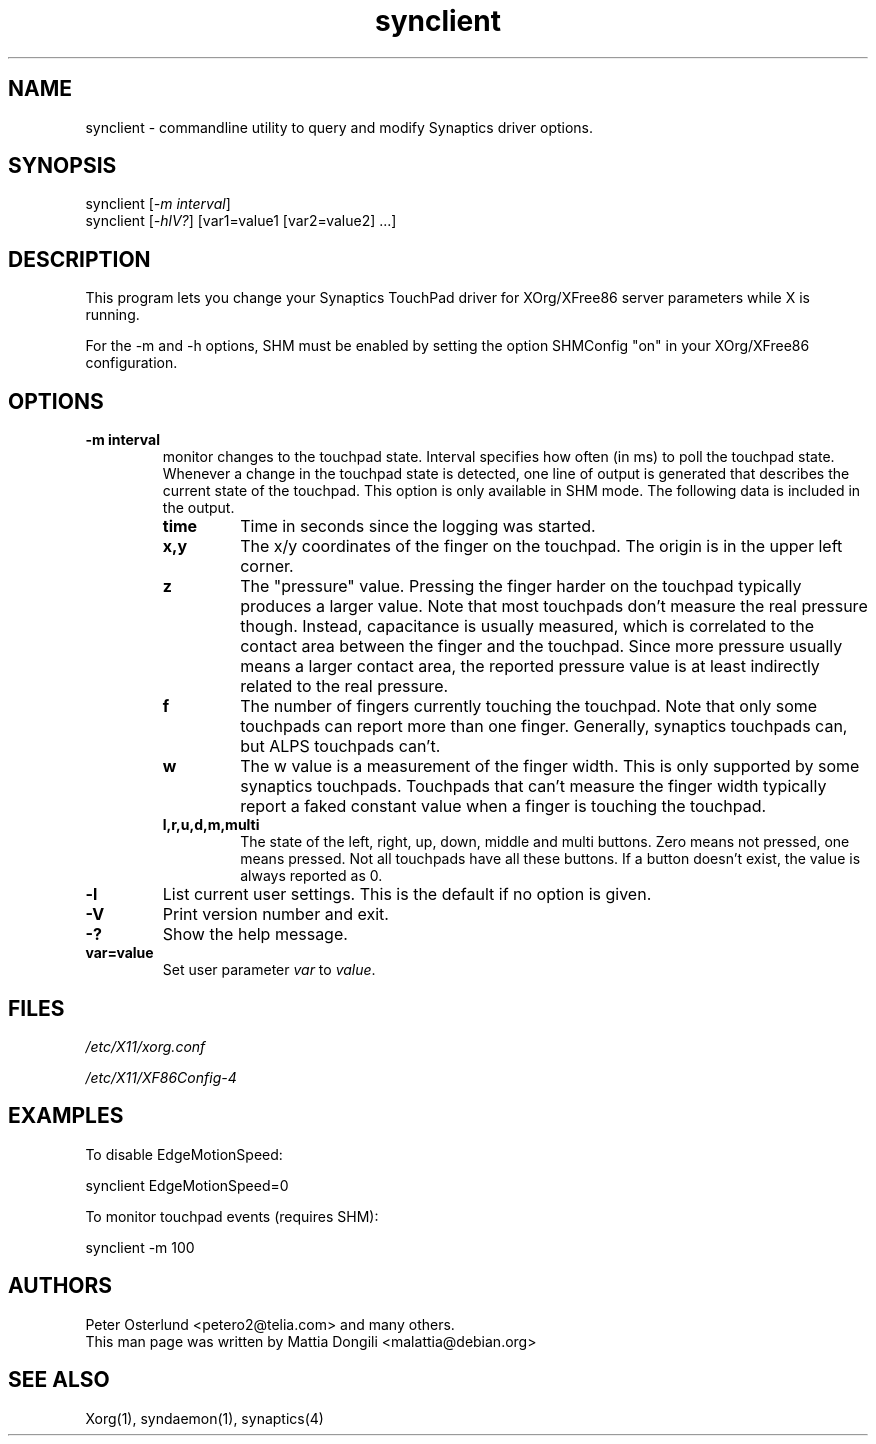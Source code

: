 .\" shorthand for double quote that works everywhere.
.ds q \N'34'
.TH synclient 1 "xf86-input-synaptics 1.6.1" "X Version 11"
.SH NAME
.LP
synclient \- commandline utility to query and modify Synaptics driver
options.
.SH "SYNOPSIS"
.LP
synclient [\fI\-m interval\fP]
.br
synclient [\fI\-hlV?\fP] [var1=value1 [var2=value2] ...]
.SH "DESCRIPTION"
.LP
This program lets you change your Synaptics TouchPad driver for
XOrg/XFree86 server parameters while X is running. 

For the -m and -h options, SHM must be enabled by setting the option SHMConfig
"on" in your XOrg/XFree86 configuration.
.SH "OPTIONS"
.LP
.TP
\fB\-m interval\fR
monitor changes to the touchpad state.
.
Interval specifies how often (in ms) to poll the touchpad state.
.
Whenever a change in the touchpad state is detected, one line of
output is generated that describes the current state of the touchpad.
This option is only available in SHM mode.
.
The following data is included in the output.
.RS
.TP
\fBtime\fR
Time in seconds since the logging was started.
.TP
\fBx,y\fR
The x/y coordinates of the finger on the touchpad.
.
The origin is in the upper left corner.
.TP
\fBz\fR
The "pressure" value.
.
Pressing the finger harder on the touchpad typically produces a larger
value.
.
Note that most touchpads don't measure the real pressure though.
.
Instead, capacitance is usually measured, which is correlated to the
contact area between the finger and the touchpad.
.
Since more pressure usually means a larger contact area, the reported
pressure value is at least indirectly related to the real pressure.
.TP
\fBf\fR
The number of fingers currently touching the touchpad.
.
Note that only some touchpads can report more than one finger.
.
Generally, synaptics touchpads can, but ALPS touchpads can't.
.TP
\fBw\fR
The w value is a measurement of the finger width.
.
This is only supported by some synaptics touchpads.
.
Touchpads that can't measure the finger width typically report a faked
constant value when a finger is touching the touchpad.
.TP
\fBl,r,u,d,m,multi\fR
The state of the left, right, up, down, middle and multi buttons.
.
Zero means not pressed, one means pressed.
.
Not all touchpads have all these buttons.
.
If a button doesn't exist, the value is always reported as 0.
.RE
.TP
\fB\-l\fR
List current user settings. This is the default if no option is given.
.TP
\fB\-V\fR
Print version number and exit.
.TP
\fB\-?\fR
Show the help message.
.TP
\fBvar=value\fR
Set user parameter \fIvar\fR to \fIvalue\fR.


.SH "FILES"
.LP
\fI/etc/X11/xorg.conf\fP
.LP
\fI/etc/X11/XF86Config\-4\fP
.SH "EXAMPLES"
.LP
To disable EdgeMotionSpeed:
.LP
synclient EdgeMotionSpeed=0
.LP
To monitor touchpad events (requires SHM):
.LP
synclient \-m 100
.SH "AUTHORS"
.LP
Peter Osterlund <petero2@telia.com> and many others.
.TP
This man page was written by Mattia Dongili <malattia@debian.org>
.SH "SEE ALSO"
.LP
Xorg(1), syndaemon(1), synaptics(4)
